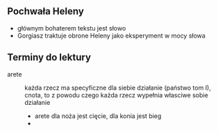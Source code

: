 ** Pochwała Heleny
- głównym bohaterem tekstu jest słowo
- Gorgiasz traktuje obrone Heleny jako eksperyment w mocy słowa


** Terminy do lektury

- arete :: każda rzecz ma specyficzne dla siebie działanie (państwo tom I), cnota, to z powodu czego każda rzecz wypełnia własciwe sobie działanie   
  + arete dla noża jest cięcie, dla konia jest bieg
  + 


